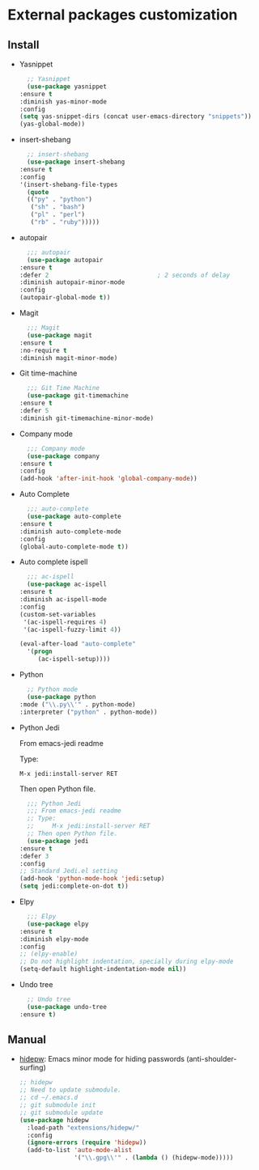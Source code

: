 * External packages customization

** Install
   - Yasnippet
     #+BEGIN_SRC emacs-lisp
       ;; Yasnippet
       (use-package yasnippet
	 :ensure t
	 :diminish yas-minor-mode
	 :config
	 (setq yas-snippet-dirs (concat user-emacs-directory "snippets"))
	 (yas-global-mode))
     #+END_SRC

   - insert-shebang
     #+BEGIN_SRC emacs-lisp
       ;; insert-shebang
       (use-package insert-shebang
	 :ensure t
	 :config
	 '(insert-shebang-file-types
	   (quote
	   (("py" . "python")
	    ("sh" . "bash")
	    ("pl" . "perl")
	    ("rb" . "ruby")))))
     #+END_SRC

   - autopair
     #+BEGIN_SRC emacs-lisp
       ;;; autopair
       (use-package autopair
	 :ensure t
	 :defer 2                              ; 2 seconds of delay
	 :diminish autopair-minor-mode
	 :config
	 (autopair-global-mode t))
     #+END_SRC

   - Magit
     #+BEGIN_SRC emacs-lisp
       ;;; Magit
       (use-package magit
	 :ensure t
	 :no-require t
	 :diminish magit-minor-mode)
     #+END_SRC

   - Git time-machine
     #+BEGIN_SRC emacs-lisp
       ;;; Git Time Machine
       (use-package git-timemachine
	 :ensure t
	 :defer 5
	 :diminish git-timemachine-minor-mode)
     #+END_SRC

   - Company mode
     #+BEGIN_SRC emacs-lisp
       ;;; Company mode
       (use-package company
	 :ensure t
	 :config
	 (add-hook 'after-init-hook 'global-company-mode))
     #+END_SRC

   - Auto Complete
     #+BEGIN_SRC emacs-lisp
       ;;; auto-complete
       (use-package auto-complete
	 :ensure t
	 :diminish auto-complete-mode
	 :config
	 (global-auto-complete-mode t))
     #+END_SRC

   - Auto complete ispell
     #+BEGIN_SRC emacs-lisp
       ;;; ac-ispell
       (use-package ac-ispell
	 :ensure t
	 :diminish ac-ispell-mode
	 :config
	 (custom-set-variables
	  '(ac-ispell-requires 4)
	  '(ac-ispell-fuzzy-limit 4))

	 (eval-after-load "auto-complete"
	   '(progn
	      (ac-ispell-setup))))
     #+END_SRC

   - Python
     #+BEGIN_SRC emacs-lisp
       ;; Python mode
       (use-package python
	 :mode ("\\.py\\'" . python-mode)
	 :interpreter ("python" . python-mode))
     #+END_SRC

   - Python Jedi

     From emacs-jedi readme

     Type:

	  =M-x jedi:install-server RET=

     Then open Python file.
     #+BEGIN_SRC emacs-lisp
       ;;; Python Jedi
       ;;; From emacs-jedi readme
       ;; Type:
       ;;     M-x jedi:install-server RET
       ;; Then open Python file.
       (use-package jedi
	 :ensure t
	 :defer 3
	 :config
	 ;; Standard Jedi.el setting
	 (add-hook 'python-mode-hook 'jedi:setup)
	 (setq jedi:complete-on-dot t))
     #+END_SRC

   - Elpy
     #+BEGIN_SRC emacs-lisp
       ;;; Elpy
       (use-package elpy
	 :ensure t
	 :diminish elpy-mode
	 :config
	 ;; (elpy-enable)
	 ;; Do not highlight indentation, specially during elpy-mode
	 (setq-default highlight-indentation-mode nil))
     #+END_SRC

   - Undo tree
     #+BEGIN_SRC emacs-lisp
       ;; Undo tree
       (use-package undo-tree
	 :ensure t)
     #+END_SRC

** Manual
   - [[https://github.com/jekor/hidepw][hidepw]]: Emacs minor mode for hiding passwords (anti-shoulder-surfing)
     #+BEGIN_SRC emacs-lisp
       ;; hidepw
       ;; Need to update submodule.
       ;; cd ~/.emacs.d
       ;; git submodule init
       ;; git submodule update
       (use-package hidepw
         :load-path "extensions/hidepw/"
         :config
         (ignore-errors (require 'hidepw))
         (add-to-list 'auto-mode-alist
                      '("\\.gpg\\'" . (lambda () (hidepw-mode)))))
     #+END_SRC
